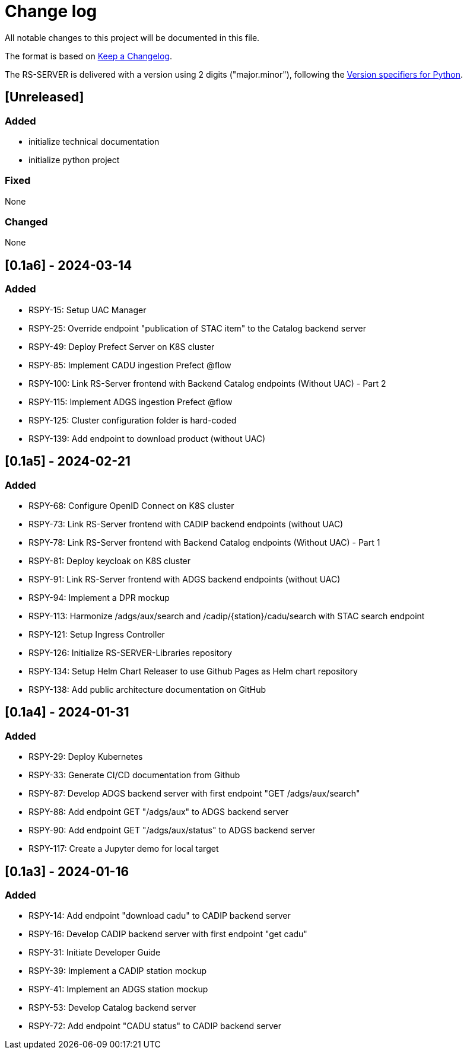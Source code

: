 = Change log
:hardbreaks:

All notable changes to this project will be documented in this file.

The format is based on https://keepachangelog.com/[Keep a Changelog].

The RS-SERVER is delivered with a version using 2 digits ("major.minor"), following the https://packaging.python.org/en/latest/specifications/version-specifiers/#version-scheme[Version specifiers for Python].

== [Unreleased]

=== Added

* initialize technical documentation
* initialize python project

=== Fixed

None

=== Changed

None

== [0.1a6] - 2024-03-14

=== Added

* RSPY-15: Setup UAC Manager
* RSPY-25: Override endpoint "publication of STAC item" to the Catalog backend server
* RSPY-49: Deploy Prefect Server on K8S cluster
* RSPY-85: Implement CADU ingestion Prefect @flow
* RSPY-100: Link RS-Server frontend with Backend Catalog endpoints (Without UAC) - Part 2
* RSPY-115: Implement ADGS ingestion Prefect @flow
* RSPY-125: Cluster configuration folder is hard-coded
* RSPY-139: Add endpoint to download product (without UAC)

== [0.1a5] - 2024-02-21

=== Added

* RSPY-68: Configure OpenID Connect on K8S cluster
* RSPY-73: Link RS-Server frontend with CADIP backend endpoints (without UAC)
* RSPY-78: Link RS-Server frontend with Backend Catalog endpoints (Without UAC) - Part 1
* RSPY-81: Deploy keycloak on K8S cluster
* RSPY-91: Link RS-Server frontend with ADGS backend endpoints (without UAC)
* RSPY-94: Implement a DPR mockup
* RSPY-113: Harmonize /adgs/aux/search and /cadip/{station}/cadu/search with STAC search endpoint
* RSPY-121: Setup Ingress Controller
* RSPY-126: Initialize RS-SERVER-Libraries repository
* RSPY-134: Setup Helm Chart Releaser to use Github Pages as Helm chart repository
* RSPY-138: Add public architecture documentation on GitHub

== [0.1a4] - 2024-01-31

=== Added

* RSPY-29: Deploy Kubernetes
* RSPY-33: Generate CI/CD documentation from Github
* RSPY-87: Develop ADGS backend server with first endpoint "GET /adgs/aux/search"
* RSPY-88: Add endpoint GET "/adgs/aux" to ADGS backend server
* RSPY-90: Add endpoint GET "/adgs/aux/status" to ADGS backend server
* RSPY-117: Create a Jupyter demo for local target

== [0.1a3] - 2024-01-16

=== Added

* RSPY-14: Add endpoint "download cadu" to CADIP backend server
* RSPY-16: Develop CADIP backend server with first endpoint "get cadu"
* RSPY-31: Initiate Developer Guide
* RSPY-39: Implement a CADIP station mockup
* RSPY-41: Implement an ADGS station mockup
* RSPY-53: Develop Catalog backend server
* RSPY-72: Add endpoint "CADU status" to CADIP backend server
